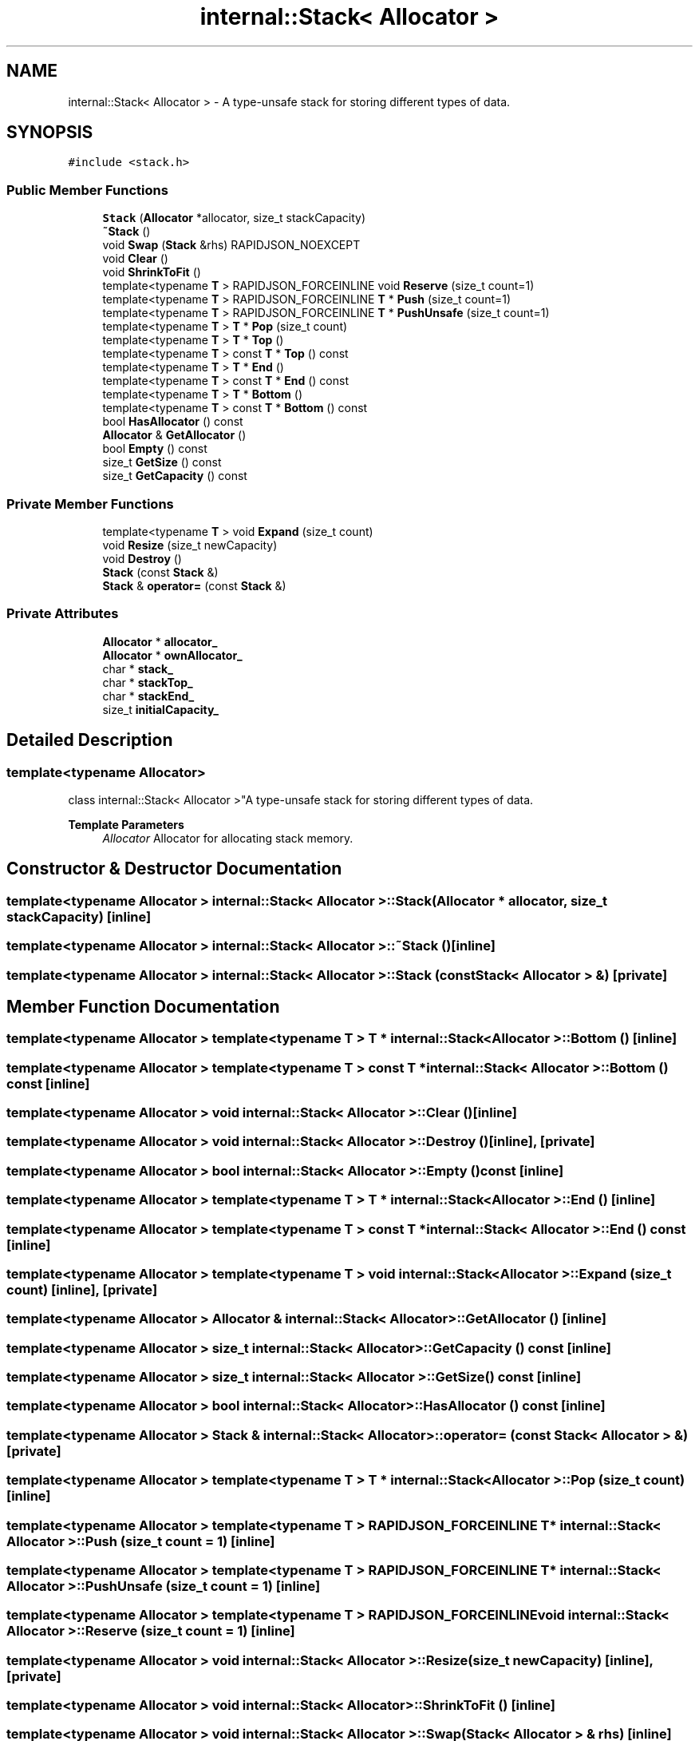 .TH "internal::Stack< Allocator >" 3 "Fri Jan 21 2022" "Neon Jumper" \" -*- nroff -*-
.ad l
.nh
.SH NAME
internal::Stack< Allocator > \- A type-unsafe stack for storing different types of data\&.  

.SH SYNOPSIS
.br
.PP
.PP
\fC#include <stack\&.h>\fP
.SS "Public Member Functions"

.in +1c
.ti -1c
.RI "\fBStack\fP (\fBAllocator\fP *allocator, size_t stackCapacity)"
.br
.ti -1c
.RI "\fB~Stack\fP ()"
.br
.ti -1c
.RI "void \fBSwap\fP (\fBStack\fP &rhs) RAPIDJSON_NOEXCEPT"
.br
.ti -1c
.RI "void \fBClear\fP ()"
.br
.ti -1c
.RI "void \fBShrinkToFit\fP ()"
.br
.ti -1c
.RI "template<typename \fBT\fP > RAPIDJSON_FORCEINLINE void \fBReserve\fP (size_t count=1)"
.br
.ti -1c
.RI "template<typename \fBT\fP > RAPIDJSON_FORCEINLINE \fBT\fP * \fBPush\fP (size_t count=1)"
.br
.ti -1c
.RI "template<typename \fBT\fP > RAPIDJSON_FORCEINLINE \fBT\fP * \fBPushUnsafe\fP (size_t count=1)"
.br
.ti -1c
.RI "template<typename \fBT\fP > \fBT\fP * \fBPop\fP (size_t count)"
.br
.ti -1c
.RI "template<typename \fBT\fP > \fBT\fP * \fBTop\fP ()"
.br
.ti -1c
.RI "template<typename \fBT\fP > const \fBT\fP * \fBTop\fP () const"
.br
.ti -1c
.RI "template<typename \fBT\fP > \fBT\fP * \fBEnd\fP ()"
.br
.ti -1c
.RI "template<typename \fBT\fP > const \fBT\fP * \fBEnd\fP () const"
.br
.ti -1c
.RI "template<typename \fBT\fP > \fBT\fP * \fBBottom\fP ()"
.br
.ti -1c
.RI "template<typename \fBT\fP > const \fBT\fP * \fBBottom\fP () const"
.br
.ti -1c
.RI "bool \fBHasAllocator\fP () const"
.br
.ti -1c
.RI "\fBAllocator\fP & \fBGetAllocator\fP ()"
.br
.ti -1c
.RI "bool \fBEmpty\fP () const"
.br
.ti -1c
.RI "size_t \fBGetSize\fP () const"
.br
.ti -1c
.RI "size_t \fBGetCapacity\fP () const"
.br
.in -1c
.SS "Private Member Functions"

.in +1c
.ti -1c
.RI "template<typename \fBT\fP > void \fBExpand\fP (size_t count)"
.br
.ti -1c
.RI "void \fBResize\fP (size_t newCapacity)"
.br
.ti -1c
.RI "void \fBDestroy\fP ()"
.br
.ti -1c
.RI "\fBStack\fP (const \fBStack\fP &)"
.br
.ti -1c
.RI "\fBStack\fP & \fBoperator=\fP (const \fBStack\fP &)"
.br
.in -1c
.SS "Private Attributes"

.in +1c
.ti -1c
.RI "\fBAllocator\fP * \fBallocator_\fP"
.br
.ti -1c
.RI "\fBAllocator\fP * \fBownAllocator_\fP"
.br
.ti -1c
.RI "char * \fBstack_\fP"
.br
.ti -1c
.RI "char * \fBstackTop_\fP"
.br
.ti -1c
.RI "char * \fBstackEnd_\fP"
.br
.ti -1c
.RI "size_t \fBinitialCapacity_\fP"
.br
.in -1c
.SH "Detailed Description"
.PP 

.SS "template<typename \fBAllocator\fP>
.br
class internal::Stack< Allocator >"A type-unsafe stack for storing different types of data\&. 


.PP
\fBTemplate Parameters\fP
.RS 4
\fIAllocator\fP Allocator for allocating stack memory\&. 
.RE
.PP

.SH "Constructor & Destructor Documentation"
.PP 
.SS "template<typename \fBAllocator\fP > \fBinternal::Stack\fP< \fBAllocator\fP >::Stack (\fBAllocator\fP * allocator, size_t stackCapacity)\fC [inline]\fP"

.SS "template<typename \fBAllocator\fP > \fBinternal::Stack\fP< \fBAllocator\fP >::~\fBStack\fP ()\fC [inline]\fP"

.SS "template<typename \fBAllocator\fP > \fBinternal::Stack\fP< \fBAllocator\fP >::Stack (const \fBStack\fP< \fBAllocator\fP > &)\fC [private]\fP"

.SH "Member Function Documentation"
.PP 
.SS "template<typename \fBAllocator\fP > template<typename \fBT\fP > \fBT\fP * \fBinternal::Stack\fP< \fBAllocator\fP >::Bottom ()\fC [inline]\fP"

.SS "template<typename \fBAllocator\fP > template<typename \fBT\fP > const \fBT\fP * \fBinternal::Stack\fP< \fBAllocator\fP >::Bottom () const\fC [inline]\fP"

.SS "template<typename \fBAllocator\fP > void \fBinternal::Stack\fP< \fBAllocator\fP >::Clear ()\fC [inline]\fP"

.SS "template<typename \fBAllocator\fP > void \fBinternal::Stack\fP< \fBAllocator\fP >::Destroy ()\fC [inline]\fP, \fC [private]\fP"

.SS "template<typename \fBAllocator\fP > bool \fBinternal::Stack\fP< \fBAllocator\fP >::Empty () const\fC [inline]\fP"

.SS "template<typename \fBAllocator\fP > template<typename \fBT\fP > \fBT\fP * \fBinternal::Stack\fP< \fBAllocator\fP >::End ()\fC [inline]\fP"

.SS "template<typename \fBAllocator\fP > template<typename \fBT\fP > const \fBT\fP * \fBinternal::Stack\fP< \fBAllocator\fP >::End () const\fC [inline]\fP"

.SS "template<typename \fBAllocator\fP > template<typename \fBT\fP > void \fBinternal::Stack\fP< \fBAllocator\fP >::Expand (size_t count)\fC [inline]\fP, \fC [private]\fP"

.SS "template<typename \fBAllocator\fP > \fBAllocator\fP & \fBinternal::Stack\fP< \fBAllocator\fP >::GetAllocator ()\fC [inline]\fP"

.SS "template<typename \fBAllocator\fP > size_t \fBinternal::Stack\fP< \fBAllocator\fP >::GetCapacity () const\fC [inline]\fP"

.SS "template<typename \fBAllocator\fP > size_t \fBinternal::Stack\fP< \fBAllocator\fP >::GetSize () const\fC [inline]\fP"

.SS "template<typename \fBAllocator\fP > bool \fBinternal::Stack\fP< \fBAllocator\fP >::HasAllocator () const\fC [inline]\fP"

.SS "template<typename \fBAllocator\fP > \fBStack\fP & \fBinternal::Stack\fP< \fBAllocator\fP >::operator= (const \fBStack\fP< \fBAllocator\fP > &)\fC [private]\fP"

.SS "template<typename \fBAllocator\fP > template<typename \fBT\fP > \fBT\fP * \fBinternal::Stack\fP< \fBAllocator\fP >::Pop (size_t count)\fC [inline]\fP"

.SS "template<typename \fBAllocator\fP > template<typename \fBT\fP > RAPIDJSON_FORCEINLINE \fBT\fP * \fBinternal::Stack\fP< \fBAllocator\fP >::Push (size_t count = \fC1\fP)\fC [inline]\fP"

.SS "template<typename \fBAllocator\fP > template<typename \fBT\fP > RAPIDJSON_FORCEINLINE \fBT\fP * \fBinternal::Stack\fP< \fBAllocator\fP >::PushUnsafe (size_t count = \fC1\fP)\fC [inline]\fP"

.SS "template<typename \fBAllocator\fP > template<typename \fBT\fP > RAPIDJSON_FORCEINLINE void \fBinternal::Stack\fP< \fBAllocator\fP >::Reserve (size_t count = \fC1\fP)\fC [inline]\fP"

.SS "template<typename \fBAllocator\fP > void \fBinternal::Stack\fP< \fBAllocator\fP >::Resize (size_t newCapacity)\fC [inline]\fP, \fC [private]\fP"

.SS "template<typename \fBAllocator\fP > void \fBinternal::Stack\fP< \fBAllocator\fP >::ShrinkToFit ()\fC [inline]\fP"

.SS "template<typename \fBAllocator\fP > void \fBinternal::Stack\fP< \fBAllocator\fP >::Swap (\fBStack\fP< \fBAllocator\fP > & rhs)\fC [inline]\fP"

.SS "template<typename \fBAllocator\fP > template<typename \fBT\fP > \fBT\fP * \fBinternal::Stack\fP< \fBAllocator\fP >::Top ()\fC [inline]\fP"

.SS "template<typename \fBAllocator\fP > template<typename \fBT\fP > const \fBT\fP * \fBinternal::Stack\fP< \fBAllocator\fP >::Top () const\fC [inline]\fP"

.SH "Member Data Documentation"
.PP 
.SS "template<typename \fBAllocator\fP > \fBAllocator\fP* \fBinternal::Stack\fP< \fBAllocator\fP >::allocator_\fC [private]\fP"

.SS "template<typename \fBAllocator\fP > size_t \fBinternal::Stack\fP< \fBAllocator\fP >::initialCapacity_\fC [private]\fP"

.SS "template<typename \fBAllocator\fP > \fBAllocator\fP* \fBinternal::Stack\fP< \fBAllocator\fP >::ownAllocator_\fC [private]\fP"

.SS "template<typename \fBAllocator\fP > char* \fBinternal::Stack\fP< \fBAllocator\fP >::stack_\fC [private]\fP"

.SS "template<typename \fBAllocator\fP > char* \fBinternal::Stack\fP< \fBAllocator\fP >::stackEnd_\fC [private]\fP"

.SS "template<typename \fBAllocator\fP > char* \fBinternal::Stack\fP< \fBAllocator\fP >::stackTop_\fC [private]\fP"


.SH "Author"
.PP 
Generated automatically by Doxygen for Neon Jumper from the source code\&.
